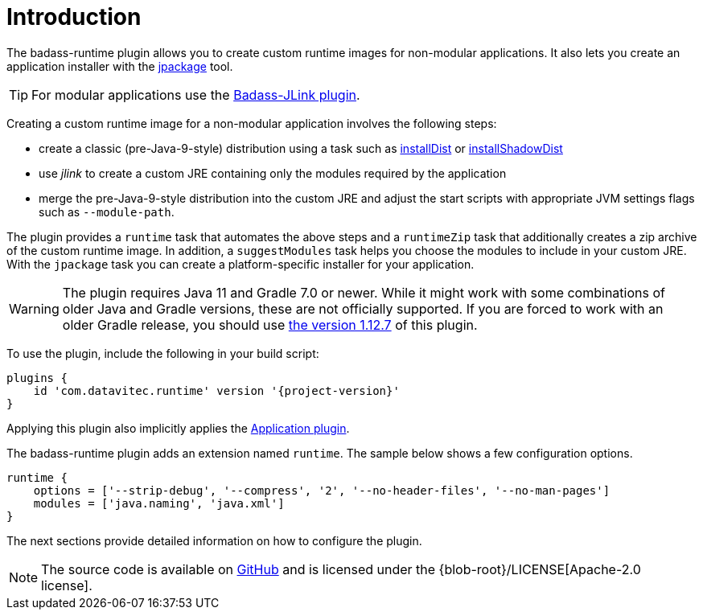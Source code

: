 [[introduction]]
= Introduction

The badass-runtime plugin allows you to create custom runtime images for non-modular applications.
It also lets you create an application installer with the https://openjdk.java.net/jeps/392[jpackage] tool.

TIP: For modular applications use the https://badass-jlink-plugin.beryx.org/releases/latest/[Badass-JLink plugin].

Creating a custom runtime image for a non-modular application involves the following steps:

- create a classic (pre-Java-9-style) distribution using a task
such as https://docs.gradle.org/current/userguide/application_plugin.html#sec:application_tasks[installDist] or
https://imperceptiblethoughts.com/shadow/application-plugin/#distributing-the-shadow-jar[installShadowDist]
- use _jlink_ to create a custom JRE containing only the modules required by the application
- merge the pre-Java-9-style distribution into the custom JRE and adjust the start scripts with appropriate
 JVM settings flags such as `--module-path`.

The plugin provides a `runtime` task that automates the above steps
and a `runtimeZip` task that additionally creates a zip archive of the custom runtime image.
In addition, a `suggestModules` task helps you choose the modules to include in your custom JRE.
With the `jpackage` task you can create a platform-specific installer for your application.

WARNING: The plugin requires Java 11 and Gradle 7.0 or newer.
While it might work with some combinations of older Java and Gradle versions, these are not officially supported.
If you are forced to work with an older Gradle release, you should use https://badass-runtime-plugin.beryx.org/releases/1.12.7/[the version 1.12.7] of this plugin.

To use the plugin, include the following in your build script:

[source,groovy]
[subs="attributes",options="nowrap"]
----
plugins {
    id 'com.datavitec.runtime' version '{project-version}'
}
----

Applying this plugin also implicitly applies the https://docs.gradle.org/current/userguide/application_plugin.html[Application plugin].

The badass-runtime plugin adds an extension named `runtime`.
The sample below shows a few configuration options.

[source,groovy]
----
runtime {
    options = ['--strip-debug', '--compress', '2', '--no-header-files', '--no-man-pages']
    modules = ['java.naming', 'java.xml']
}
----

The next sections provide detailed information on how to configure the plugin.

NOTE: The source code is available on https://github.com/beryx/badass-runtime-plugin[GitHub] and is licensed under the {blob-root}/LICENSE[Apache-2.0 license].
